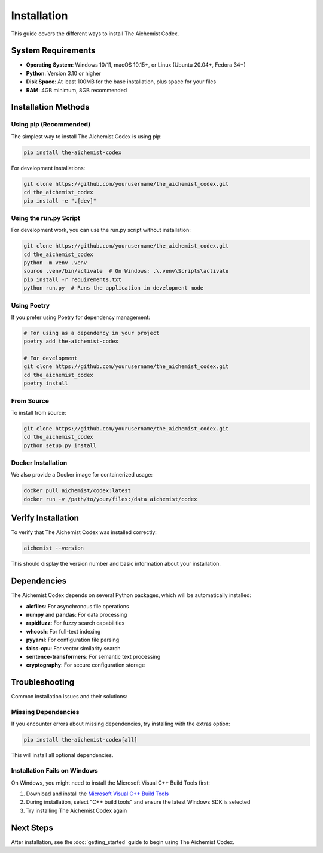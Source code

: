 Installation
============

This guide covers the different ways to install The Aichemist Codex.

System Requirements
-----------------

* **Operating System**: Windows 10/11, macOS 10.15+, or Linux (Ubuntu 20.04+, Fedora 34+)
* **Python**: Version 3.10 or higher
* **Disk Space**: At least 100MB for the base installation, plus space for your files
* **RAM**: 4GB minimum, 8GB recommended

Installation Methods
------------------

Using pip (Recommended)
~~~~~~~~~~~~~~~~~~~~~~

The simplest way to install The Aichemist Codex is using pip:

.. code-block:: bash

   pip install the-aichemist-codex

For development installations:

.. code-block:: bash

   git clone https://github.com/yourusername/the_aichemist_codex.git
   cd the_aichemist_codex
   pip install -e ".[dev]"

Using the run.py Script
~~~~~~~~~~~~~~~~~~~~~~

For development work, you can use the run.py script without installation:

.. code-block:: bash

   git clone https://github.com/yourusername/the_aichemist_codex.git
   cd the_aichemist_codex
   python -m venv .venv
   source .venv/bin/activate  # On Windows: .\.venv\Scripts\activate
   pip install -r requirements.txt
   python run.py  # Runs the application in development mode

Using Poetry
~~~~~~~~~~~

If you prefer using Poetry for dependency management:

.. code-block:: bash

   # For using as a dependency in your project
   poetry add the-aichemist-codex

   # For development
   git clone https://github.com/yourusername/the_aichemist_codex.git
   cd the_aichemist_codex
   poetry install

From Source
~~~~~~~~~~

To install from source:

.. code-block:: bash

   git clone https://github.com/yourusername/the_aichemist_codex.git
   cd the_aichemist_codex
   python setup.py install

Docker Installation
~~~~~~~~~~~~~~~~~

We also provide a Docker image for containerized usage:

.. code-block:: bash

   docker pull aichemist/codex:latest
   docker run -v /path/to/your/files:/data aichemist/codex

Verify Installation
-----------------

To verify that The Aichemist Codex was installed correctly:

.. code-block:: bash

   aichemist --version

This should display the version number and basic information about your installation.

Dependencies
----------

The Aichemist Codex depends on several Python packages, which will be automatically installed:

* **aiofiles**: For asynchronous file operations
* **numpy** and **pandas**: For data processing
* **rapidfuzz**: For fuzzy search capabilities
* **whoosh**: For full-text indexing
* **pyyaml**: For configuration file parsing
* **faiss-cpu**: For vector similarity search
* **sentence-transformers**: For semantic text processing
* **cryptography**: For secure configuration storage

Troubleshooting
-------------

Common installation issues and their solutions:

Missing Dependencies
~~~~~~~~~~~~~~~~~~

If you encounter errors about missing dependencies, try installing with the extras option:

.. code-block:: bash

   pip install the-aichemist-codex[all]

This will install all optional dependencies.

Installation Fails on Windows
~~~~~~~~~~~~~~~~~~~~~~~~~~~

On Windows, you might need to install the Microsoft Visual C++ Build Tools first:

1. Download and install the `Microsoft Visual C++ Build Tools <https://visualstudio.microsoft.com/visual-cpp-build-tools/>`_
2. During installation, select "C++ build tools" and ensure the latest Windows SDK is selected
3. Try installing The Aichemist Codex again

Next Steps
---------

After installation, see the :doc:`getting_started` guide to begin using The Aichemist Codex.
